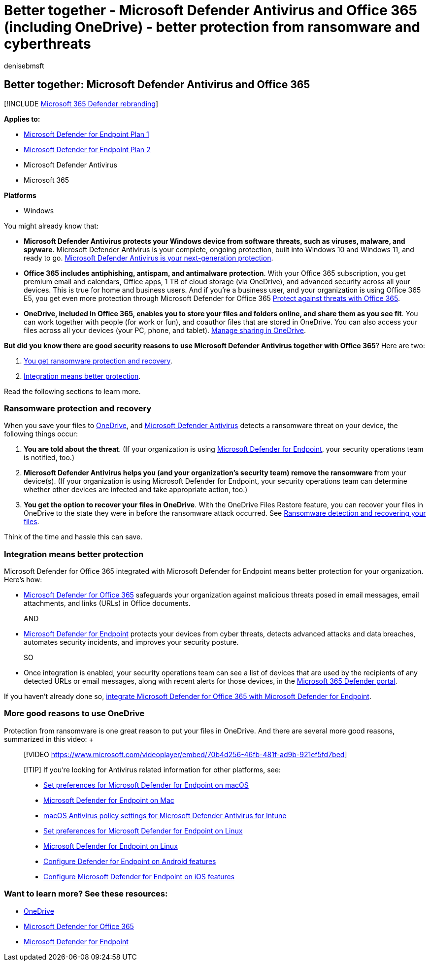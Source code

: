 = Better together - Microsoft Defender Antivirus and Office 365 (including OneDrive) - better protection from ransomware and cyberthreats
:audience: ITPro
:author: denisebmsft
:description: Office 365, which includes OneDrive, goes together wonderfully with Microsoft Defender Antivirus. Read this article to learn more.
:keywords: windows defender, antivirus, office 365, onedrive, restore, ransomware
:manager: dansimp
:ms.author: deniseb
:ms.collection: M365-security-compliance
:ms.custom: ["nextgen", "admindeeplinkDEFENDER"]
:ms.localizationpriority: medium
:ms.mktglfcycl: manage
:ms.pagetype: security
:ms.reviewer:
:ms.service: microsoft-365-security
:ms.sitesec: library
:ms.subservice: mde
:ms.topic: article
:search.appverid: met150

== Better together: Microsoft Defender Antivirus and Office 365

[!INCLUDE xref:../../includes/microsoft-defender.adoc[Microsoft 365 Defender rebranding]]

*Applies to:*

* https://go.microsoft.com/fwlink/p/?linkid=2154037[Microsoft Defender for Endpoint Plan 1]
* https://go.microsoft.com/fwlink/p/?linkid=2154037[Microsoft Defender for Endpoint Plan 2]
* Microsoft Defender Antivirus
* Microsoft 365

*Platforms*

* Windows

You might already know that:

* *Microsoft Defender Antivirus protects your Windows device from software threats, such as viruses, malware, and spyware*.
Microsoft Defender Antivirus is your complete, ongoing protection, built into Windows 10 and Windows 11, and ready to go.
xref:./microsoft-defender-antivirus-in-windows-10.adoc[Microsoft Defender Antivirus is your next-generation protection].
* *Office 365 includes antiphishing, antispam, and antimalware protection*.
With your Office 365 subscription, you get premium email and calendars, Office apps, 1 TB of cloud storage (via OneDrive), and advanced security across all your devices.
This is true for home and business users.
And if you're a business user, and your organization is using Office 365 E5, you get even more protection through Microsoft Defender for Office 365 link:/microsoft-365/security/office-365-security/protect-against-threats[Protect against threats with Office 365].
* *OneDrive, included in Office 365, enables you to store your files and folders online, and share them as you see fit*.
You can work together with people (for work or fun), and coauthor files that are stored in OneDrive.
You can also access your files across all your devices (your PC, phone, and tablet).
link:/OneDrive/manage-sharing[Manage sharing in OneDrive].

*But did you know there are good security reasons to use Microsoft Defender Antivirus together with Office 365*?
Here are two:

. <<ransomware-protection-and-recovery,You get ransomware protection and recovery>>.
. <<integration-means-better-protection,Integration means better protection>>.

Read the following sections to learn more.

=== Ransomware protection and recovery

When you save your files to link:/onedrive[OneDrive], and xref:./microsoft-defender-antivirus-in-windows-10.adoc[Microsoft Defender Antivirus] detects a ransomware threat on your device, the following things occur:

. *You are told about the threat*.
(If your organization is using xref:microsoft-defender-endpoint.adoc[Microsoft Defender for Endpoint], your security operations team is notified, too.)
. *Microsoft Defender Antivirus helps you (and your organization's security team) remove the ransomware* from your device(s).
(If your organization is using Microsoft Defender for Endpoint, your security operations team can determine whether other devices are infected and take appropriate action, too.)
. *You get the option to recover your files in OneDrive*.
With the OneDrive Files Restore feature, you can recover your files in OneDrive to the state they were in before the ransomware attack occurred.
See https://support.office.com/article/0d90ec50-6bfd-40f4-acc7-b8c12c73637f[Ransomware detection and recovering your files].

Think of the time and hassle this can save.

=== Integration means better protection

Microsoft Defender for Office 365 integrated with Microsoft Defender for Endpoint means better protection for your organization.
Here's how:

* link:/microsoft-365/security/office-365-security/office-365-atp[Microsoft Defender for Office 365] safeguards your organization against malicious threats posed in email messages, email attachments, and links (URLs) in Office documents.
+
AND

* xref:microsoft-defender-endpoint.adoc[Microsoft Defender for Endpoint] protects your devices from cyber threats, detects advanced attacks and data breaches, automates security incidents, and improves your security posture.
+
SO

* Once integration is enabled, your security operations team can see a list of devices that are used by the recipients of any detected URLs or email messages, along with recent alerts for those devices, in the https://go.microsoft.com/fwlink/p/?linkid=2077139[Microsoft 365 Defender portal].

If you haven't already done so, link:/microsoft-365/security/office-365-security/integrate-office-365-ti-with-mde[integrate Microsoft Defender for Office 365 with Microsoft Defender for Endpoint].

=== More good reasons to use OneDrive

Protection from ransomware is one great reason to put your files in OneDrive.
And there are several more good reasons, summarized in this video: +  +

____
[!VIDEO https://www.microsoft.com/videoplayer/embed/70b4d256-46fb-481f-ad9b-921ef5fd7bed]
____

____
[!TIP] If you're looking for Antivirus related information for other platforms, see:

* xref:mac-preferences.adoc[Set preferences for Microsoft Defender for Endpoint on macOS]
* xref:microsoft-defender-endpoint-mac.adoc[Microsoft Defender for Endpoint on Mac]
* link:/mem/intune/protect/antivirus-microsoft-defender-settings-macos[macOS Antivirus policy settings for Microsoft Defender Antivirus for Intune]
* xref:linux-preferences.adoc[Set preferences for Microsoft Defender for Endpoint on Linux]
* xref:microsoft-defender-endpoint-linux.adoc[Microsoft Defender for Endpoint on Linux]
* xref:android-configure.adoc[Configure Defender for Endpoint on Android features]
* xref:ios-configure-features.adoc[Configure Microsoft Defender for Endpoint on iOS features]
____

=== Want to learn more? See these resources:

* link:/onedrive[OneDrive]
* link:/microsoft-365/security/office-365-security/office-365-atp[Microsoft Defender for Office 365]
* xref:microsoft-defender-endpoint.adoc[Microsoft Defender for Endpoint]
